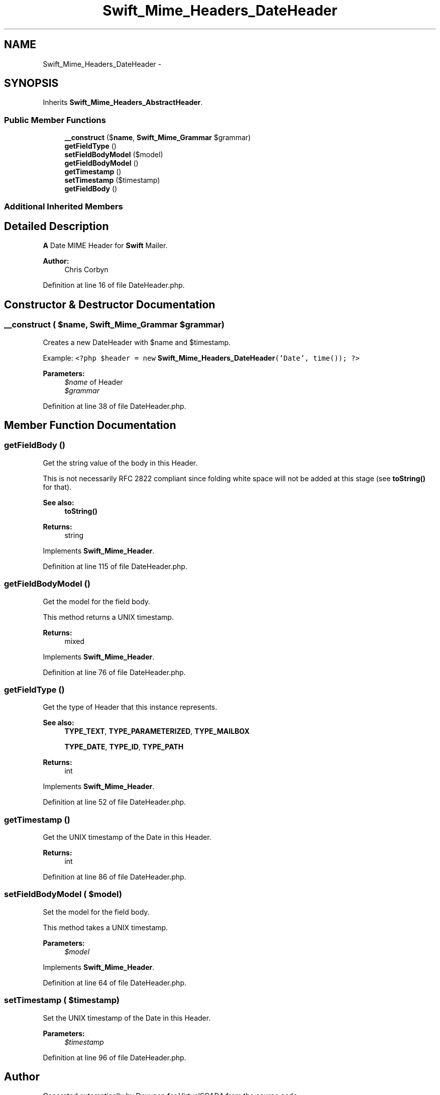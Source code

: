 .TH "Swift_Mime_Headers_DateHeader" 3 "Tue Apr 14 2015" "Version 1.0" "VirtualSCADA" \" -*- nroff -*-
.ad l
.nh
.SH NAME
Swift_Mime_Headers_DateHeader \- 
.SH SYNOPSIS
.br
.PP
.PP
Inherits \fBSwift_Mime_Headers_AbstractHeader\fP\&.
.SS "Public Member Functions"

.in +1c
.ti -1c
.RI "\fB__construct\fP ($\fBname\fP, \fBSwift_Mime_Grammar\fP $grammar)"
.br
.ti -1c
.RI "\fBgetFieldType\fP ()"
.br
.ti -1c
.RI "\fBsetFieldBodyModel\fP ($model)"
.br
.ti -1c
.RI "\fBgetFieldBodyModel\fP ()"
.br
.ti -1c
.RI "\fBgetTimestamp\fP ()"
.br
.ti -1c
.RI "\fBsetTimestamp\fP ($timestamp)"
.br
.ti -1c
.RI "\fBgetFieldBody\fP ()"
.br
.in -1c
.SS "Additional Inherited Members"
.SH "Detailed Description"
.PP 
\fBA\fP Date MIME Header for \fBSwift\fP Mailer\&.
.PP
\fBAuthor:\fP
.RS 4
Chris Corbyn 
.RE
.PP

.PP
Definition at line 16 of file DateHeader\&.php\&.
.SH "Constructor & Destructor Documentation"
.PP 
.SS "__construct ( $name, \fBSwift_Mime_Grammar\fP $grammar)"
Creates a new DateHeader with $name and $timestamp\&.
.PP
Example: \fC <?php $header = new \fBSwift_Mime_Headers_DateHeader\fP('Date', time()); ?> \fP
.PP
\fBParameters:\fP
.RS 4
\fI$name\fP of Header 
.br
\fI$grammar\fP 
.RE
.PP

.PP
Definition at line 38 of file DateHeader\&.php\&.
.SH "Member Function Documentation"
.PP 
.SS "getFieldBody ()"
Get the string value of the body in this Header\&.
.PP
This is not necessarily RFC 2822 compliant since folding white space will not be added at this stage (see \fBtoString()\fP for that)\&.
.PP
\fBSee also:\fP
.RS 4
\fBtoString()\fP
.RE
.PP
\fBReturns:\fP
.RS 4
string 
.RE
.PP

.PP
Implements \fBSwift_Mime_Header\fP\&.
.PP
Definition at line 115 of file DateHeader\&.php\&.
.SS "getFieldBodyModel ()"
Get the model for the field body\&.
.PP
This method returns a UNIX timestamp\&.
.PP
\fBReturns:\fP
.RS 4
mixed 
.RE
.PP

.PP
Implements \fBSwift_Mime_Header\fP\&.
.PP
Definition at line 76 of file DateHeader\&.php\&.
.SS "getFieldType ()"
Get the type of Header that this instance represents\&.
.PP
\fBSee also:\fP
.RS 4
\fBTYPE_TEXT\fP, \fBTYPE_PARAMETERIZED\fP, \fBTYPE_MAILBOX\fP 
.PP
\fBTYPE_DATE\fP, \fBTYPE_ID\fP, \fBTYPE_PATH\fP
.RE
.PP
\fBReturns:\fP
.RS 4
int 
.RE
.PP

.PP
Implements \fBSwift_Mime_Header\fP\&.
.PP
Definition at line 52 of file DateHeader\&.php\&.
.SS "getTimestamp ()"
Get the UNIX timestamp of the Date in this Header\&.
.PP
\fBReturns:\fP
.RS 4
int 
.RE
.PP

.PP
Definition at line 86 of file DateHeader\&.php\&.
.SS "setFieldBodyModel ( $model)"
Set the model for the field body\&.
.PP
This method takes a UNIX timestamp\&.
.PP
\fBParameters:\fP
.RS 4
\fI$model\fP 
.RE
.PP

.PP
Implements \fBSwift_Mime_Header\fP\&.
.PP
Definition at line 64 of file DateHeader\&.php\&.
.SS "setTimestamp ( $timestamp)"
Set the UNIX timestamp of the Date in this Header\&.
.PP
\fBParameters:\fP
.RS 4
\fI$timestamp\fP 
.RE
.PP

.PP
Definition at line 96 of file DateHeader\&.php\&.

.SH "Author"
.PP 
Generated automatically by Doxygen for VirtualSCADA from the source code\&.

